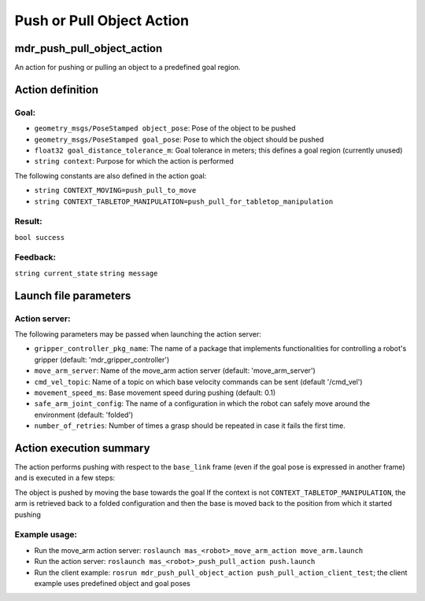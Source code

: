Push or Pull Object Action
==========================

mdr_push_pull_object_action
----------------------------

An action for pushing or pulling an object to a predefined goal region.

Action definition
------------------

Goal:
^^^^^
* ``geometry_msgs/PoseStamped object_pose``: Pose of the object to be pushed
* ``geometry_msgs/PoseStamped goal_pose``: Pose to which the object should be pushed
* ``float32 goal_distance_tolerance_m``: Goal tolerance in meters; this defines a goal region (currently unused)
* ``string context``: Purpose for which the action is performed

The following constants are also defined in the action goal:

* ``string CONTEXT_MOVING=push_pull_to_move``
* ``string CONTEXT_TABLETOP_MANIPULATION=push_pull_for_tabletop_manipulation``
  
Result:
^^^^^^^^
``bool success``

Feedback:
^^^^^^^^^^
``string current_state``
``string message``

Launch file parameters
-----------------------

Action server:
^^^^^^^^^^^^^^

The following parameters may be passed when launching the action server:

* ``gripper_controller_pkg_name``: The name of a package that implements functionalities for controlling a robot's gripper (default: 'mdr_gripper_controller')
* ``move_arm_server``: Name of the move_arm action server (default: 'move_arm_server')
* ``cmd_vel_topic``: Name of a topic on which base velocity commands can be sent (default '/cmd_vel')
* ``movement_speed_ms``: Base movement speed during pushing (default: 0.1)
* ``safe_arm_joint_config``: The name of a configuration in which the robot can safely move around the environment (default: 'folded')
* ``number_of_retries``: Number of times a grasp should be repeated in case it fails the first time.

Action execution summary
-------------------------

The action performs pushing with respect to the ``base_link`` frame (even if the goal pose is expressed in another frame) and is executed in a few steps:

The object is pushed by moving the base towards the goal
If the context is not ``CONTEXT_TABLETOP_MANIPULATION``, the arm is retrieved back to a folded configuration and then the base is moved back to the position from which it started pushing


Example usage:
^^^^^^^^^^^^^^^

* Run the move_arm action server: ``roslaunch mas_<robot>_move_arm_action move_arm.launch``
* Run the action server: ``roslaunch mas_<robot>_push_pull_action push.launch``
* Run the client example: ``rosrun mdr_push_pull_object_action push_pull_action_client_test``; the client example uses predefined object and goal poses